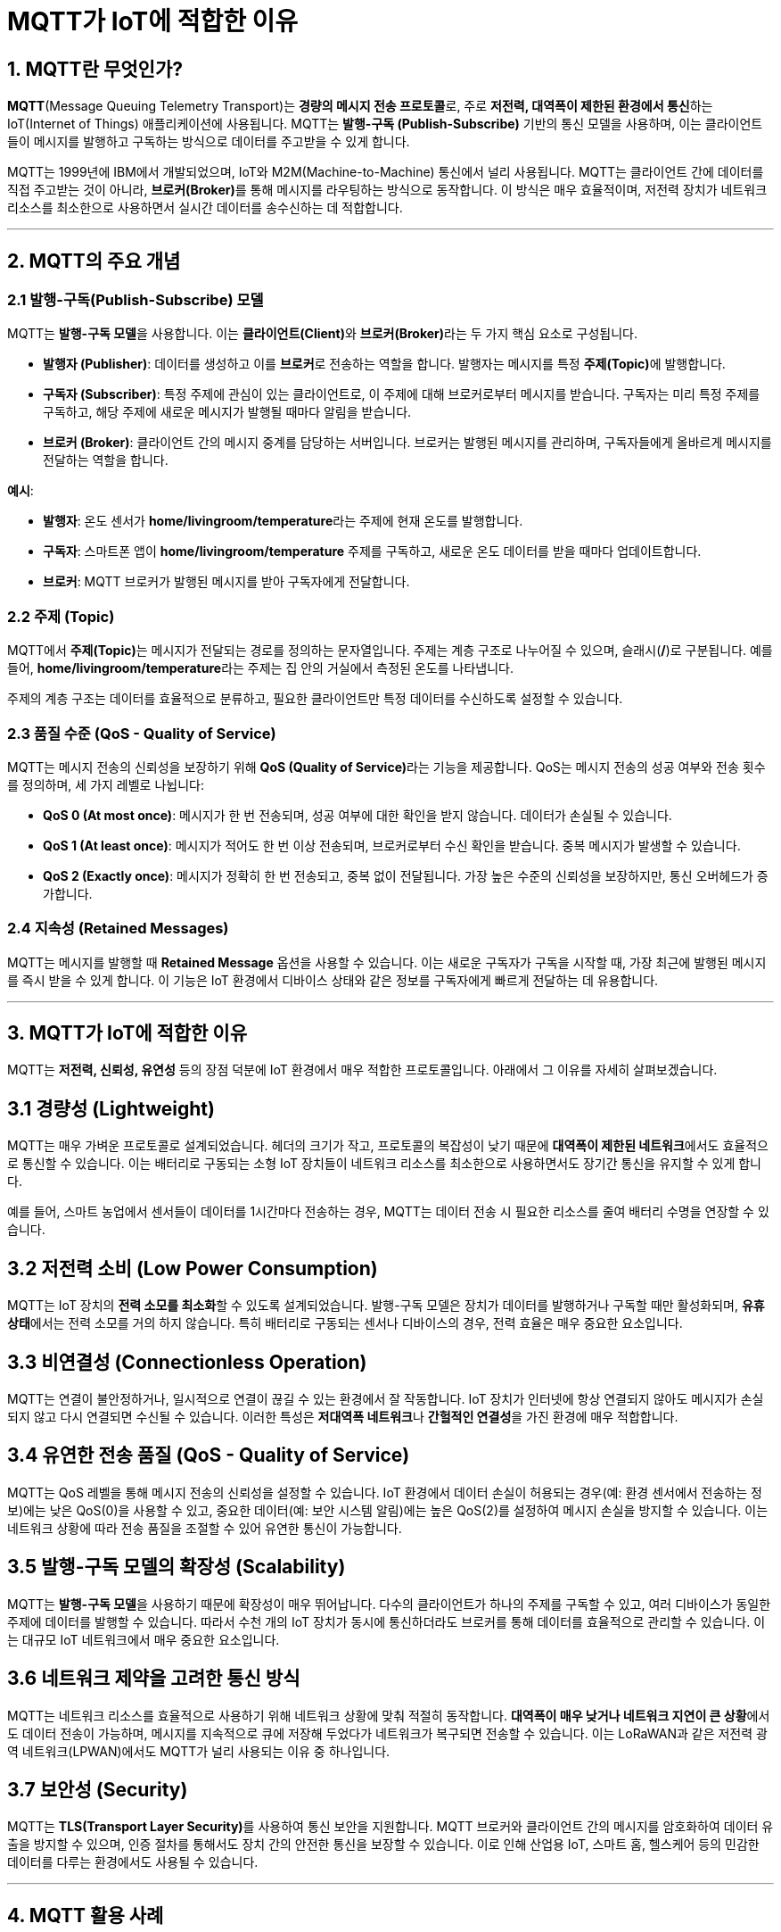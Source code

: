 = MQTT가 IoT에 적합한 이유

== 1. MQTT란 무엇인가?

**MQTT**(Message Queuing Telemetry Transport)는 **경량의 메시지 전송 프로토콜**로, 주로 **저전력, 대역폭이 제한된 환경에서 통신**하는 IoT(Internet of Things) 애플리케이션에 사용됩니다. MQTT는 **발행-구독 (Publish-Subscribe)** 기반의 통신 모델을 사용하며, 이는 클라이언트들이 메시지를 발행하고 구독하는 방식으로 데이터를 주고받을 수 있게 합니다.

MQTT는 1999년에 IBM에서 개발되었으며, IoT와 M2M(Machine-to-Machine) 통신에서 널리 사용됩니다. MQTT는 클라이언트 간에 데이터를 직접 주고받는 것이 아니라, **브로커(Broker)**를 통해 메시지를 라우팅하는 방식으로 동작합니다. 이 방식은 매우 효율적이며, 저전력 장치가 네트워크 리소스를 최소한으로 사용하면서 실시간 데이터를 송수신하는 데 적합합니다.

---

== 2. MQTT의 주요 개념

=== 2.1 **발행-구독(Publish-Subscribe) 모델**
MQTT는 **발행-구독 모델**을 사용합니다. 이는 **클라이언트(Client)**와 **브로커(Broker)**라는 두 가지 핵심 요소로 구성됩니다.

* **발행자 (Publisher)**: 데이터를 생성하고 이를 **브로커**로 전송하는 역할을 합니다. 발행자는 메시지를 특정 **주제(Topic)**에 발행합니다.

* **구독자 (Subscriber)**: 특정 주제에 관심이 있는 클라이언트로, 이 주제에 대해 브로커로부터 메시지를 받습니다. 구독자는 미리 특정 주제를 구독하고, 해당 주제에 새로운 메시지가 발행될 때마다 알림을 받습니다.

* **브로커 (Broker)**: 클라이언트 간의 메시지 중계를 담당하는 서버입니다. 브로커는 발행된 메시지를 관리하며, 구독자들에게 올바르게 메시지를 전달하는 역할을 합니다.

**예시**:

* **발행자**: 온도 센서가 **home/livingroom/temperature**라는 주제에 현재 온도를 발행합니다.
* **구독자**: 스마트폰 앱이 **home/livingroom/temperature** 주제를 구독하고, 새로운 온도 데이터를 받을 때마다 업데이트합니다.
* **브로커**: MQTT 브로커가 발행된 메시지를 받아 구독자에게 전달합니다.

=== 2.2 **주제 (Topic)**
MQTT에서 **주제(Topic)**는 메시지가 전달되는 경로를 정의하는 문자열입니다. 주제는 계층 구조로 나누어질 수 있으며, 슬래시(**/**)로 구분됩니다. 예를 들어, **home/livingroom/temperature**라는 주제는 집 안의 거실에서 측정된 온도를 나타냅니다.

주제의 계층 구조는 데이터를 효율적으로 분류하고, 필요한 클라이언트만 특정 데이터를 수신하도록 설정할 수 있습니다.

=== 2.3 **품질 수준 (QoS - Quality of Service)**
MQTT는 메시지 전송의 신뢰성을 보장하기 위해 **QoS (Quality of Service)**라는 기능을 제공합니다. QoS는 메시지 전송의 성공 여부와 전송 횟수를 정의하며, 세 가지 레벨로 나뉩니다:

* **QoS 0 (At most once)**: 메시지가 한 번 전송되며, 성공 여부에 대한 확인을 받지 않습니다. 데이터가 손실될 수 있습니다.
* **QoS 1 (At least once)**: 메시지가 적어도 한 번 이상 전송되며, 브로커로부터 수신 확인을 받습니다. 중복 메시지가 발생할 수 있습니다.
* **QoS 2 (Exactly once)**: 메시지가 정확히 한 번 전송되고, 중복 없이 전달됩니다. 가장 높은 수준의 신뢰성을 보장하지만, 통신 오버헤드가 증가합니다.

=== 2.4 **지속성 (Retained Messages)**
MQTT는 메시지를 발행할 때 **Retained Message** 옵션을 사용할 수 있습니다. 이는 새로운 구독자가 구독을 시작할 때, 가장 최근에 발행된 메시지를 즉시 받을 수 있게 합니다. 이 기능은 IoT 환경에서 디바이스 상태와 같은 정보를 구독자에게 빠르게 전달하는 데 유용합니다.

---

== 3. MQTT가 IoT에 적합한 이유

MQTT는 **저전력, 신뢰성, 유연성** 등의 장점 덕분에 IoT 환경에서 매우 적합한 프로토콜입니다. 아래에서 그 이유를 자세히 살펴보겠습니다.

== 3.1 **경량성 (Lightweight)**

MQTT는 매우 가벼운 프로토콜로 설계되었습니다. 헤더의 크기가 작고, 프로토콜의 복잡성이 낮기 때문에 **대역폭이 제한된 네트워크**에서도 효율적으로 통신할 수 있습니다. 이는 배터리로 구동되는 소형 IoT 장치들이 네트워크 리소스를 최소한으로 사용하면서도 장기간 통신을 유지할 수 있게 합니다.

예를 들어, 스마트 농업에서 센서들이 데이터를 1시간마다 전송하는 경우, MQTT는 데이터 전송 시 필요한 리소스를 줄여 배터리 수명을 연장할 수 있습니다.

== 3.2 **저전력 소비 (Low Power Consumption)**

MQTT는 IoT 장치의 **전력 소모를 최소화**할 수 있도록 설계되었습니다. 발행-구독 모델은 장치가 데이터를 발행하거나 구독할 때만 활성화되며, **유휴 상태**에서는 전력 소모를 거의 하지 않습니다. 특히 배터리로 구동되는 센서나 디바이스의 경우, 전력 효율은 매우 중요한 요소입니다.

== 3.3 **비연결성 (Connectionless Operation)**

MQTT는 연결이 불안정하거나, 일시적으로 연결이 끊길 수 있는 환경에서 잘 작동합니다. IoT 장치가 인터넷에 항상 연결되지 않아도 메시지가 손실되지 않고 다시 연결되면 수신될 수 있습니다. 이러한 특성은 **저대역폭 네트워크**나 **간헐적인 연결성**을 가진 환경에 매우 적합합니다.

== 3.4 **유연한 전송 품질 (QoS - Quality of Service)**

MQTT는 QoS 레벨을 통해 메시지 전송의 신뢰성을 설정할 수 있습니다. IoT 환경에서 데이터 손실이 허용되는 경우(예: 환경 센서에서 전송하는 정보)에는 낮은 QoS(0)을 사용할 수 있고, 중요한 데이터(예: 보안 시스템 알림)에는 높은 QoS(2)를 설정하여 메시지 손실을 방지할 수 있습니다. 이는 네트워크 상황에 따라 전송 품질을 조절할 수 있어 유연한 통신이 가능합니다.

== 3.5 **발행-구독 모델의 확장성 (Scalability)**

MQTT는 **발행-구독 모델**을 사용하기 때문에 확장성이 매우 뛰어납니다. 다수의 클라이언트가 하나의 주제를 구독할 수 있고, 여러 디바이스가 동일한 주제에 데이터를 발행할 수 있습니다. 따라서 수천 개의 IoT 장치가 동시에 통신하더라도 브로커를 통해 데이터를 효율적으로 관리할 수 있습니다. 이는 대규모 IoT 네트워크에서 매우 중요한 요소입니다.

== 3.6 **네트워크 제약을 고려한 통신 방식**

MQTT는 네트워크 리소스를 효율적으로 사용하기 위해 네트워크 상황에 맞춰 적절히 동작합니다. **대역폭이 매우 낮거나 네트워크 지연이 큰 상황**에서도 데이터 전송이 가능하며, 메시지를 지속적으로 큐에 저장해 두었다가 네트워크가 복구되면 전송할 수 있습니다. 이는 LoRaWAN과 같은 저전력 광역 네트워크(LPWAN)에서도 MQTT가 널리 사용되는 이유 중 하나입니다.

== 3.7 **보안성 (Security)**

MQTT는 **TLS(Transport Layer Security)**를 사용하여 통신 보안을 지원합니다. MQTT 브로커와 클라이언트 간의 메시지를 암호화하여 데이터 유출을 방지할 수 있으며, 인증 절차를 통해서도 장치 간의 안전한 통신을 보장할 수 있습니다. 이로 인해 산업용 IoT, 스마트 홈, 헬스케어 등의 민감한 데이터를 다루는 환경에서도 사용될 수 있습니다.

---

== 4. **MQTT 활용 사례**

1. **스마트 홈**: 온도 조절기, 조명 제어기, 보안 카메라 등 다양한 IoT 기기가 MQTT를 사용하여 중앙 서버(브로커)로 데이터를 전송하고, 앱을 통해 관리됩니다.

2. **스마트 농업**: 농장에서 사용하는 센서들이 MQTT를 통해 토양 수분, 온도, 습도 데이터를 전송하고, 이를 기반으로 관개 시스템이 자동으로 작동할 수 있습니다.

3. **산업 IoT**: 공장의 기계 상태 모니터링, 원격 유지보수 등에서 MQTT를 사용해 실시간 데이터를 수집하고 분석할 수 있습니다.

4. **헬스케어**: 웨어러블 기기와 병원 시스템이 MQTT

를 사용해 환자의 데이터를 실시간으로 주고받아, 환자의 건강 상태를 모니터링하고, 필요 시 즉각적으로 조치를 취할 수 있습니다.

== 5. **정리**

* **MQTT**는 IoT 환경에 최적화된 경량의 메시지 전송 프로토콜로, **저전력, 대역폭 제약, 불안정한 네트워크 환경**에서도 안정적으로 동작할 수 있도록 설계되었습니다.
* **발행-구독 모델**을 기반으로 하여 확장성이 뛰어나며, **QoS**를 통해 다양한 신뢰성 수준에서 메시지를 전송할 수 있습니다.
* 이 모든 특성은 **스마트 홈, 산업 IoT, 헬스케어**와 같은 다양한 IoT 애플리케이션에서 MQTT가 널리 사용되는 이유입니다.

---

[cols="1a,1a,1a",grid=none,frame=none]
|===
<s|
^s|link:../../README.md[목차]
>s|
|===